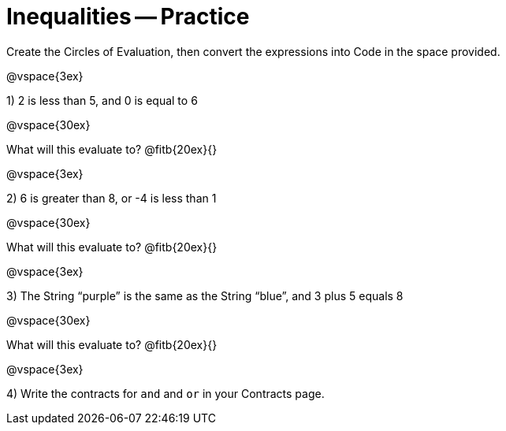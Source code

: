 = Inequalities -- Practice

Create the Circles of Evaluation, then convert the expressions into Code in the space provided.

@vspace{3ex}

1) 2 is less than 5, and 0 is equal to 6

@vspace{30ex}

What will this evaluate to? @fitb{20ex}{}

@vspace{3ex}

2) 6 is greater than 8, or -4 is less than 1

@vspace{30ex}

What will this evaluate to? @fitb{20ex}{}

@vspace{3ex}

3) The String “purple” is the same as the String “blue”, and 3 plus 5 equals 8

@vspace{30ex}

What will this evaluate to? @fitb{20ex}{}

@vspace{3ex}

4) Write the contracts for `and` and `or` in your Contracts page.